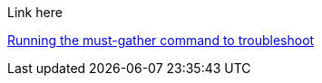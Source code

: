 Link here

xref:../must_gather.adoc##running-the-must-gather-command-to-troubleshoot[Running the must-gather command to troubleshoot]
